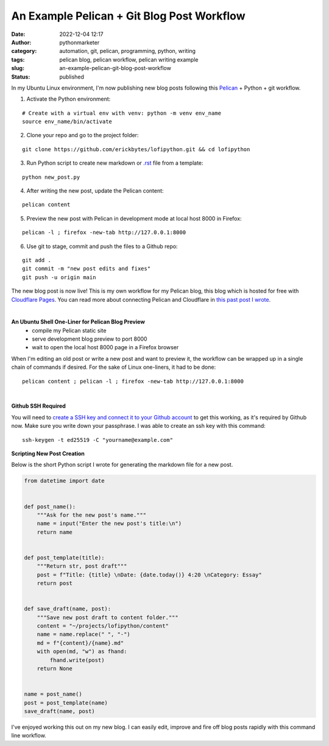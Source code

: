 An Example Pelican + Git Blog Post Workflow
###########################################
:date: 2022-12-04 12:17
:author: pythonmarketer
:category: automation, git, pelican, programming, python, writing
:tags: pelican blog, pelican workflow, pelican writing example
:slug: an-example-pelican-git-blog-post-workflow
:status: published

In my Ubuntu Linux environment, I'm now publishing new blog posts following this `Pelican <https://docs.getpelican.com/en/latest/quickstart.html>`__ + Python + git workflow.


1. Activate the Python environment: 

::
   
   # Create with a virtual env with venv: python -m venv env_name
   source env_name/bin/activate


2. Clone your repo and go to the project folder: 

::

   git clone https://github.com/erickbytes/lofipython.git && cd lofipython

3. Run Python script to create new markdown or `.rst <https://github.com/erickbytes/lofipython/blob/main/new_rst_post.py>`__ file from a template:

::

   python new_post.py

4. After writing the new post, update the Pelican content:

::

   pelican content


5. Preview the new post with Pelican in development mode at local host 8000 in Firefox:

::

   pelican -l ; firefox -new-tab http://127.0.0.1:8000


6. Use git to stage, commit and push the files to a Github repo:

::

   git add .
   git commit -m "new post edits and fixes"
   git push -u origin main


The new blog post is now live! This is my own workflow for my Pelican blog, this blog which is hosted for free with `Cloudflare Pages <https://pages.cloudflare.com/>`__. You can read more about connecting Pelican and Cloudflare in `this past post I wrote <https://lofipython.com/launching-a-live-static-blog-via-pelican-github-and-cloudflare-pages/>`__.

|

**An Ubuntu Shell One-Liner for Pelican Blog Preview**
   - compile my Pelican static site
   - serve development blog preview to port 8000
   - wait to open the local host 8000 page in a Firefox browser

When I'm editing an old post or write a new post and want to preview it, the workflow can be wrapped up in a single chain of commands if desired. For the sake of Linux one-liners, it had to be done:

::

   pelican content ; pelican -l ; firefox -new-tab http://127.0.0.1:8000

|

**Github SSH Required**

You will need to `create a SSH key and connect it to your Github account <https://docs.github.com/en/authentication/connecting-to-github-with-ssh>`__ to get this working, as it's required by Github now. Make sure you write down your passphrase. I was able to create an ssh key with this command:

::

   ssh-keygen -t ed25519 -C "yourname@example.com"


**Scripting New Post Creation**

Below is the short Python script I wrote for generating the markdown file for a new post.


.. code-block:: python

   from datetime import date


   def post_name():
       """Ask for the new post's name."""
       name = input("Enter the new post's title:\n")
       return name


   def post_template(title):
       """Return str, post draft"""
       post = f"Title: {title} \nDate: {date.today()} 4:20 \nCategory: Essay"
       return post


   def save_draft(name, post):
       """Save new post draft to content folder."""
       content = "~/projects/lofipython/content"
       name = name.replace(" ", "-")
       md = f"{content}/{name}.md"
       with open(md, "w") as fhand:
           fhand.write(post)
       return None


   name = post_name()
   post = post_template(name)
   save_draft(name, post)


I've enjoyed working this out on my new blog. I can easily edit, improve and fire off blog posts rapidly with this command line workflow.
